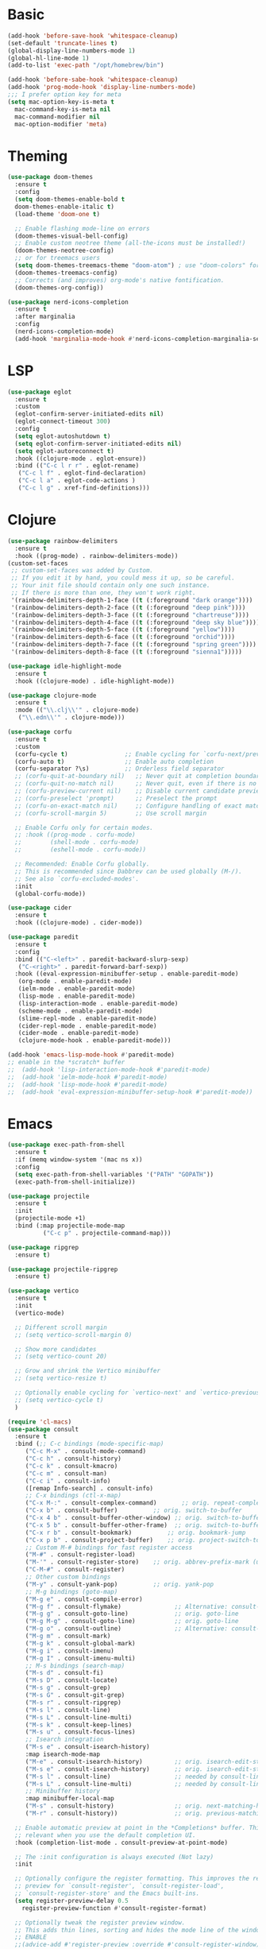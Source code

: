 #+STARTUP: overview
* Basic
#+BEGIN_SRC emacs-lisp
  (add-hook 'before-save-hook 'whitespace-cleanup)
  (set-default 'truncate-lines t)
  (global-display-line-numbers-mode 1)
  (global-hl-line-mode 1)
  (add-to-list 'exec-path "/opt/homebrew/bin")

  (add-hook 'before-sabe-hook 'whitespace-cleanup)
  (add-hook 'prog-mode-hook 'display-line-numbers-mode)
  ;;; I prefer option key for meta
  (setq mac-option-key-is-meta t
	mac-command-key-is-meta nil
	mac-command-modifier nil
	mac-option-modifier 'meta)

#+END_SRC
* Theming
#+BEGIN_SRC emacs-lisp
  (use-package doom-themes
    :ensure t
    :config
    (setq doom-themes-enable-bold t
	doom-themes-enable-italic t)
    (load-theme 'doom-one t)

    ;; Enable flashing mode-line on errors
    (doom-themes-visual-bell-config)
    ;; Enable custom neotree theme (all-the-icons must be installed!)
    (doom-themes-neotree-config)
    ;; or for treemacs users
    (setq doom-themes-treemacs-theme "doom-atom") ; use "doom-colors" for less minimal icon theme
    (doom-themes-treemacs-config)
    ;; Corrects (and improves) org-mode's native fontification.
    (doom-themes-org-config))

  (use-package nerd-icons-completion
    :ensure t
    :after marginalia
    :config
    (nerd-icons-completion-mode)
    (add-hook 'marginalia-mode-hook #'nerd-icons-completion-marginalia-setup))
#+END_SRC
* LSP
#+BEGIN_SRC emacs-lisp
  (use-package eglot
    :ensure t
    :custom
    (eglot-confirm-server-initiated-edits nil)
    (eglot-connect-timeout 300)
    :config
    (setq eglot-autoshutdown t)
    (setq eglot-confirm-server-initiated-edits nil)
    (setq eglot-autoreconnect t)
    :hook ((clojure-mode . eglot-ensure))
    :bind (("C-c l r r" . eglot-rename)
	 ("C-c l f" . eglot-find-declaration)
	 ("C-c l a" . eglot-code-actions )
	 ("C-c l g" . xref-find-definitions)))

#+END_SRC
* Clojure
#+BEGIN_SRC emacs-lisp
  (use-package rainbow-delimiters
    :ensure t
    :hook ((prog-mode) . rainbow-delimiters-mode))
  (custom-set-faces
   ;; custom-set-faces was added by Custom.
   ;; If you edit it by hand, you could mess it up, so be careful.
   ;; Your init file should contain only one such instance.
   ;; If there is more than one, they won't work right.
   '(rainbow-delimiters-depth-1-face ((t (:foreground "dark orange"))))
   '(rainbow-delimiters-depth-2-face ((t (:foreground "deep pink"))))
   '(rainbow-delimiters-depth-3-face ((t (:foreground "chartreuse"))))
   '(rainbow-delimiters-depth-4-face ((t (:foreground "deep sky blue"))))
   '(rainbow-delimiters-depth-5-face ((t (:foreground "yellow"))))
   '(rainbow-delimiters-depth-6-face ((t (:foreground "orchid"))))
   '(rainbow-delimiters-depth-7-face ((t (:foreground "spring green"))))
   '(rainbow-delimiters-depth-8-face ((t (:foreground "sienna1")))))

  (use-package idle-highlight-mode
    :ensure t
    :hook ((clojure-mode) . idle-highlight-mode))

  (use-package clojure-mode
    :ensure t
    :mode (("\\.clj\\'" . clojure-mode)
	 ("\\.edn\\'" . clojure-mode)))

  (use-package corfu
    :ensure t
    :custom
    (corfu-cycle t)                ;; Enable cycling for `corfu-next/previous'
    (corfu-auto t)                 ;; Enable auto completion
    (corfu-separator ?\s)          ;; Orderless field separator
    ;; (corfu-quit-at-boundary nil)   ;; Never quit at completion boundary
    ;; (corfu-quit-no-match nil)      ;; Never quit, even if there is no match
    ;; (corfu-preview-current nil)    ;; Disable current candidate preview
    ;; (corfu-preselect 'prompt)      ;; Preselect the prompt
    ;; (corfu-on-exact-match nil)     ;; Configure handling of exact matches
    ;; (corfu-scroll-margin 5)        ;; Use scroll margin

    ;; Enable Corfu only for certain modes.
    ;; :hook ((prog-mode . corfu-mode)
    ;;        (shell-mode . corfu-mode)
    ;;        (eshell-mode . corfu-mode))

    ;; Recommended: Enable Corfu globally.
    ;; This is recommended since Dabbrev can be used globally (M-/).
    ;; See also `corfu-excluded-modes'.
    :init
    (global-corfu-mode))

  (use-package cider
    :ensure t
    :hook ((clojure-mode) . cider-mode))

  (use-package paredit
    :ensure t
    :config
    :bind (("C-<left>" . paredit-backward-slurp-sexp)
	 ("C-<right>" . paredit-forward-barf-sexp))
    :hook ((eval-expression-minibuffer-setup . enable-paredit-mode)
	 (org-mode . enable-paredit-mode)
	 (ielm-mode . enable-paredit-mode)
	 (lisp-mode . enable-paredit-mode)
	 (lisp-interaction-mode . enable-paredit-mode)
	 (scheme-mode . enable-paredit-mode)
	 (slime-repl-mode . enable-paredit-mode)
	 (cider-repl-mode . enable-paredit-mode)
	 (cider-mode . enable-paredit-mode)
	 (clojure-mode-hook . enable-paredit-mode)))

  (add-hook 'emacs-lisp-mode-hook #'paredit-mode)
  ;; enable in the *scratch* buffer
  ;;  (add-hook 'lisp-interaction-mode-hook #'paredit-mode)
  ;;  (add-hook 'ielm-mode-hook #'paredit-mode)
  ;;  (add-hook 'lisp-mode-hook #'paredit-mode)
  ;;  (add-hook 'eval-expression-minibuffer-setup-hook #'paredit-mode))
#+END_SRC
* Emacs
#+BEGIN_SRC emacs-lisp
  (use-package exec-path-from-shell
    :ensure t
    :if (memq window-system '(mac ns x))
    :config
    (setq exec-path-from-shell-variables '("PATH" "GOPATH"))
    (exec-path-from-shell-initialize))

  (use-package projectile
    :ensure t
    :init
    (projectile-mode +1)
    :bind (:map projectile-mode-map
	        ("C-c p" . projectile-command-map)))

  (use-package ripgrep
    :ensure t)

  (use-package projectile-ripgrep
    :ensure t)

  (use-package vertico
    :ensure t
    :init
    (vertico-mode)

    ;; Different scroll margin
    ;; (setq vertico-scroll-margin 0)

    ;; Show more candidates
    ;; (setq vertico-count 20)

    ;; Grow and shrink the Vertico minibuffer
    ;; (setq vertico-resize t)

    ;; Optionally enable cycling for `vertico-next' and `vertico-previous'.
    ;; (setq vertico-cycle t)
    )

  (require 'cl-macs)
  (use-package consult
    :ensure t
    :bind (;; C-c bindings (mode-specific-map)
	   ("C-c M-x" . consult-mode-command)
	   ("C-c h" . consult-history)
	   ("C-c k" . consult-kmacro)
	   ("C-c m" . consult-man)
	   ("C-c i" . consult-info)
	   ([remap Info-search] . consult-info)
	   ;; C-x bindings (ctl-x-map)
	   ("C-x M-:" . consult-complex-command)	   ;; orig. repeat-complex-command
	   ("C-x b" . consult-buffer)		   ;; orig. switch-to-buffer
	   ("C-x 4 b" . consult-buffer-other-window) ;; orig. switch-to-buffer-other-window
	   ("C-x 5 b" . consult-buffer-other-frame)  ;; orig. switch-to-buffer-other-frame
	   ("C-x r b" . consult-bookmark)		   ;; orig. bookmark-jump
	   ("C-x p b" . consult-project-buffer)	   ;; orig. project-switch-to-buffer
	   ;; Custom M-# bindings for fast register access
	   ("M-#" . consult-register-load)
	   ("M-'" . consult-register-store)	   ;; orig. abbrev-prefix-mark (unrelated)
	   ("C-M-#" . consult-register)
	   ;; Other custom bindings
	   ("M-y" . consult-yank-pop)		   ;; orig. yank-pop
	   ;; M-g bindings (goto-map)
	   ("M-g e" . consult-compile-error)
	   ("M-g f" . consult-flymake)               ;; Alternative: consult-flycheck
	   ("M-g g" . consult-goto-line)             ;; orig. goto-line
	   ("M-g M-g" . consult-goto-line)           ;; orig. goto-line
	   ("M-g o" . consult-outline)               ;; Alternative: consult-org-heading
	   ("M-g m" . consult-mark)
	   ("M-g k" . consult-global-mark)
	   ("M-g i" . consult-imenu)
	   ("M-g I" . consult-imenu-multi)
	   ;; M-s bindings (search-map)
	   ("M-s d" . consult-fi)
	   ("M-s D" . consult-locate)
	   ("M-s g" . consult-grep)
	   ("M-s G" . consult-git-grep)
	   ("M-s r" . consult-ripgrep)
	   ("M-s l" . consult-line)
	   ("M-s L" . consult-line-multi)
	   ("M-s k" . consult-keep-lines)
	   ("M-s u" . consult-focus-lines)
	   ;; Isearch integration
	   ("M-s e" . consult-isearch-history)
	   :map isearch-mode-map
	   ("M-e" . consult-isearch-history)         ;; orig. isearch-edit-string
	   ("M-s e" . consult-isearch-history)       ;; orig. isearch-edit-string
	   ("M-s l" . consult-line)                  ;; needed by consult-line to detect isearch
	   ("M-s L" . consult-line-multi)            ;; needed by consult-line to detect isearch
	   ;; Minibuffer history
	   :map minibuffer-local-map
	   ("M-s" . consult-history)                 ;; orig. next-matching-history-element
	   ("M-r" . consult-history))                ;; orig. previous-matching-history-element

    ;; Enable automatic preview at point in the *Completions* buffer. This is
    ;; relevant when you use the default completion UI.
    :hook (completion-list-mode . consult-preview-at-point-mode)

    ;; The :init configuration is always executed (Not lazy)
    :init

    ;; Optionally configure the register formatting. This improves the register
    ;; preview for `consult-register', `consult-register-load',
    ;; `consult-register-store' and the Emacs built-ins.
    (setq register-preview-delay 0.5
	  register-preview-function #'consult-register-format)

    ;; Optionally tweak the register preview window.
    ;; This adds thin lines, sorting and hides the mode line of the window.
    ;; ENABLE
    ;;(advice-add #'register-preview :override #'consult-register-window)

    ;; Use Consult to select xref locations with preview
    ;; ENABLE
    ;;(setq xref-show-xrefs-function #'consult-xref
    ;;      xref-show-definitions-function #'consult-xref)

    ;; Configure other variables and modes in the :config section,
    ;; after lazily loading the package.
    :config

    ;; Optionally configure preview. The default value
    ;; is 'any, such that any key triggers the preview.
    ;; (setq consult-preview-key 'any)
    ;; (setq consult-preview-key "M-.")
    ;; (setq consult-preview-key '("S-<down>" "S-<up>"))
    ;; For some commands and buffer sources it is useful to configure the
    ;; :preview-key on a per-command basis using the `consult-customize' macro.
    (consult-customize
     consult-theme :preview-key '(:debounce 0.2 any)
     consult-ripgrep consult-git-grep consult-grep
     consult-bookmark consult-recent-file consult-xref
     consult--source-bookmark consult--source-file-register
     consult--source-recent-file consult--source-project-recent-file
     ;; :preview-key "M-."
     :preview-key '(:debounce 0.4 any))

    ;; Optionally configure the narrowing key.
    ;; Both < and C-+ work reasonably well.
    ;; ENABLE
    ;; (setq consult-narrow-key "<") ;; "C-+"

    ;; Optionally make narrowing help available in the minibuffer.
    ;; You may want to use `embark-prefix-help-command' or which-key instead.
    ;; (define-key consult-narrow-map (vconcat consult-narrow-key "?") #'consult-narrow-help)

    ;; By default `consult-project-function' uses `project-root' from project.el.
    ;; Optionally configure a different project root function.
	    ;;;; 1. project.el (the default)
    ;; (setq consult-project-function #'consult--default-project--function)
	    ;;;; 2. vc.el (vc-root-dir)
    ;; (setq consult-project-function (lambda (_) (vc-root-dir)))
	    ;;;; 3. locate-dominating-file
    ;; (setq consult-project-function (lambda (_) (locate-dominating-file "." ".git")))
	    ;;;; 4. projectile.el (projectile-project-root)
    ;; ENABLE
    ;; (autoload 'projectile-project-root "projectile")
    ;; (setq consult-project-function (lambda (_) (projectile-project-root)))
	    ;;;; 5. No project support
    ;; (setq consult-project-function nil)
    )

  (use-package orderless
    :ensure t
    :custom
    (completion-styles '(orderless basic))
    (completion-category-overrides '((file (styles basic partial-completion)))))

  ;; Enable rich annotations using the Marginalia package
  (use-package marginalia
    :ensure t
    ;; Either bind `marginalia-cycle' globally or only in the minibuffer
    :bind (("M-A" . marginalia-cycle)
	   :map minibuffer-local-map
	   ("M-A" . asdmarginalia-cycle))
    ;; The :init configuration is always executed (Not lazy!)
    :init

    ;; Must be in the :init section of use-package such that the mode gets
    ;; enabled right away. Note that this forces loading the package.
    (marginalia-mode))

  ;; (define-key projectile-mode-map (kbd "s-p") 'projectile-command-map)
#+END_SRC

